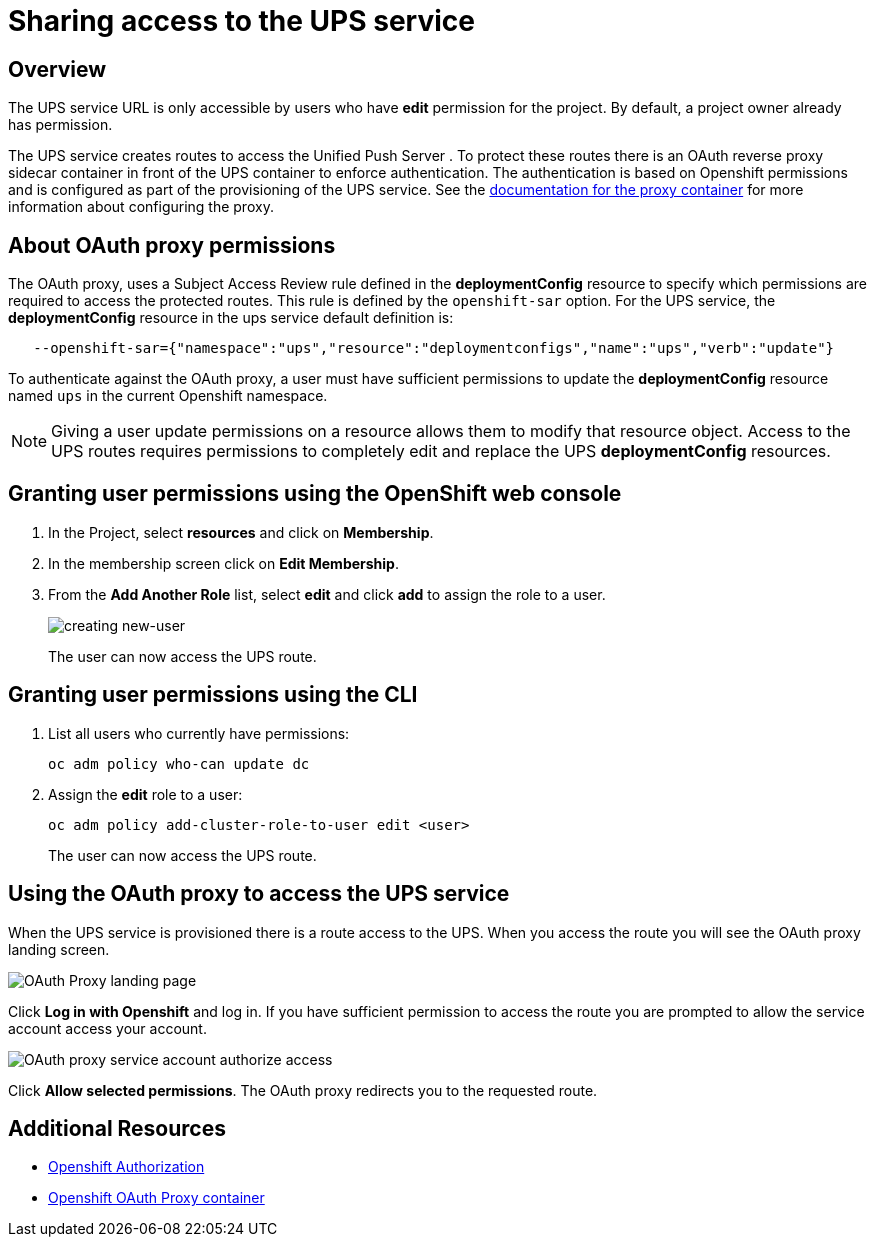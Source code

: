 = Sharing access to the UPS service

== Overview

The UPS service URL is only accessible by users who have *edit* permission for the project. By default, a project owner already has permission.

The UPS service creates routes to access the Unified Push Server . To protect these routes there is an OAuth reverse proxy sidecar container in front of the UPS container to enforce authentication. The authentication is based on Openshift permissions and is configured as part of the provisioning of the UPS service. See the link:https://github.com/openshift/oauth-proxy[documentation for the proxy container] for
more information about configuring the proxy.

== About OAuth proxy permissions
The OAuth proxy, uses a Subject Access Review rule defined in the *deploymentConfig* resource to specify which permissions are required to access the protected
routes. This rule is defined by the `openshift-sar` option. For the UPS service,  the *deploymentConfig* resource in the ups service default definition is:
[source,yaml]
----
   --openshift-sar={"namespace":"ups","resource":"deploymentconfigs","name":"ups","verb":"update"}
----

To authenticate against the OAuth proxy, a user must have
sufficient permissions to update the *deploymentConfig* resource named `ups` in the current Openshift namespace.


NOTE: Giving a user update permissions on a resource allows them to modify that resource object.
Access to the UPS routes requires permissions to completely edit and replace the UPS *deploymentConfig* resources.

== Granting user permissions using the OpenShift web console

. In the Project, select *resources* and click on *Membership*.
. In the membership screen click on *Edit Membership*.
+
. From the *Add Another Role* list, select *edit* and click *add* to assign the role to a user.
+
image::giving-access-to-ups/new-user.png[creating new-user]
+
The user can now access the UPS route.

== Granting user permissions using the CLI

. List all users who currently have permissions:
+
[source,bash]
----
oc adm policy who-can update dc
----
. Assign the *edit* role to a user:
+
[source,bash]
----
oc adm policy add-cluster-role-to-user edit <user>
----
+
The user can now access the UPS route.

== Using the OAuth proxy to access the UPS service

When the UPS service is provisioned there is a route access to the UPS.
When you access the route you will see the OAuth proxy landing screen.

image::giving-access-to-ups/proxy.png[OAuth Proxy landing page]

Click *Log in with Openshift* and log in. If you have sufficient permission to access the route
you are prompted to allow the service account access your account.

image::giving-access-to-ups/authorize.png[OAuth proxy service account authorize access]

Click *Allow selected permissions*. The OAuth proxy redirects you to the requested route.


== Additional Resources

* link:https://docs.openshift.com/container-platform/3.9/architecture/additional_concepts/authorization.html[Openshift Authorization]
* link:https://github.com/openshift/oauth-proxy[Openshift OAuth Proxy container]
